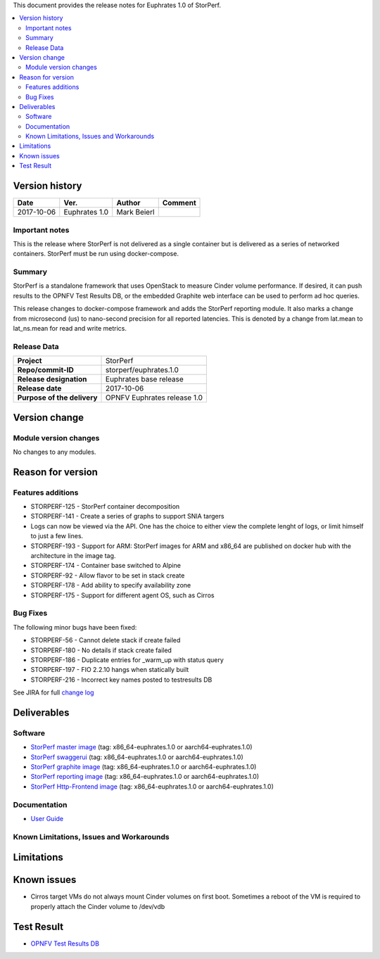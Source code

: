.. This work is licensed under a Creative Commons Attribution 4.0 International License.
.. http://creativecommons.org/licenses/by/4.0


This document provides the release notes for Euphrates 1.0 of StorPerf.

.. contents::
   :depth: 3
   :local:


Version history
===============


+--------------------+--------------------+--------------------+--------------------+
| **Date**           | **Ver.**           | **Author**         | **Comment**        |
|                    |                    |                    |                    |
+--------------------+--------------------+--------------------+--------------------+
| 2017-10-06         | Euphrates 1.0      | Mark Beierl        |                    |
|                    |                    |                    |                    |
+--------------------+--------------------+--------------------+--------------------+


Important notes
----------------

This is the release where StorPerf is not delivered as a single container but
is delivered as a series of networked containers. StorPerf must be run using
docker-compose.

Summary
--------

StorPerf is a standalone framework that uses OpenStack to measure Cinder volume
performance.  If desired, it can push results to the OPNFV Test Results DB, or
the embedded Graphite web interface can be used to perform ad hoc queries.

This release changes to docker-compose framework and adds the StorPerf
reporting module.  It also marks a change from microsecond (us) to
nano-second precision for all reported latencies.  This is denoted by a change
from lat.mean to lat_ns.mean for read and write metrics.

Release Data
-------------

+--------------------------------------+--------------------------------------+
| **Project**                          | StorPerf                             |
|                                      |                                      |
+--------------------------------------+--------------------------------------+
| **Repo/commit-ID**                   | storperf/euphrates.1.0               |
|                                      |                                      |
+--------------------------------------+--------------------------------------+
| **Release designation**              | Euphrates base release               |
|                                      |                                      |
+--------------------------------------+--------------------------------------+
| **Release date**                     | 2017-10-06                           |
|                                      |                                      |
+--------------------------------------+--------------------------------------+
| **Purpose of the delivery**          | OPNFV Euphrates release 1.0          |
|                                      |                                      |
+--------------------------------------+--------------------------------------+

Version change
===============

Module version changes
-----------------------

No changes to any modules.

Reason for version
===================

Features additions
-------------------

* STORPERF-125 - StorPerf container decomposition
* STORPERF-141 - Create a series of graphs to support SNIA targers
* Logs can now be viewed via the API. One has the choice to either view the complete lenght of logs, or limit himself to
  just a few lines.
* STORPERF-193 - Support for ARM: StorPerf images for ARM and x86_64
  are published on docker hub with the architecture in the image tag.
* STORPERF-174 - Container base switched to Alpine
* STORPERF-92 - Allow flavor to be set in stack create
* STORPERF-178 - Add ability to specify availability zone
* STORPERF-175 - Support for different agent OS, such as Cirros


Bug Fixes
----------

The following minor bugs have been fixed:

* STORPERF-56 - Cannot delete stack if create failed
* STORPERF-180 - No details if stack create failed
* STORPERF-186 - Duplicate entries for _warm_up with status query
* STORPERF-197 - FIO 2.2.10 hangs when statically built
* STORPERF-216 - Incorrect key names posted to testresults DB


See JIRA for full `change log <https://jira.opnfv.org/jira/secure/ReleaseNote.jspa?projectId=11002&version=11227>`_

Deliverables
=============

Software
---------

- `StorPerf master image <https://hub.docker.com/r/opnfv/storperf-master/>`_
  (tag: x86_64-euphrates.1.0  or aarch64-euphrates.1.0)

- `StorPerf swaggerui <https://hub.docker.com/r/opnfv/storperf-swaggerui/>`_
  (tag: x86_64-euphrates.1.0  or aarch64-euphrates.1.0)

- `StorPerf graphite image <https://hub.docker.com/r/opnfv/storperf-graphite/>`_
  (tag: x86_64-euphrates.1.0  or aarch64-euphrates.1.0)

- `StorPerf reporting image <https://hub.docker.com/r/opnfv/storperf-reporting/>`_
  (tag: x86_64-euphrates.1.0  or aarch64-euphrates.1.0)

- `StorPerf Http-Frontend image <https://hub.docker.com/r/opnfv/storperf-httpfrontend/>`_
  (tag: x86_64-euphrates.1.0  or aarch64-euphrates.1.0)

Documentation
--------------

- `User Guide <http://docs.opnfv.org/en/latest/submodules/storperf/docs/testing/user/index.html>`_

Known Limitations, Issues and Workarounds
------------------------------------------

Limitations
============



Known issues
=============

* Cirros target VMs do not always mount Cinder volumes on first boot.  Sometimes
  a reboot of the VM is required to properly attach the Cinder volume to /dev/vdb


Test Result
===========

- `OPNFV Test Results DB <http://testresults.opnfv.org/reporting/euphrates/storperf/status-apex.html>`_
